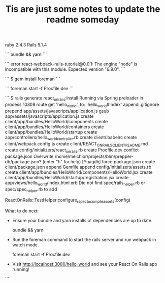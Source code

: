 #+TITLE: Tis are just some notes to update the readme someday
ruby 2.4.3
Rails 5.1.4

```
bundle && yarn
```

```
error react-webpack-rails-tutorial@0.0.1: The engine "node" is incompatible with this module. Expected version "6.9.0".
```

```
$ gem install foreman
```

```
foreman start -f Procfile.dev
```

```
$ rails generate react_on_rails:install
Running via Spring preloader in process 10808
       route  get 'hello_world', to: 'hello_world#index'
      append  .gitignore
     prepend  app/assets/javascripts/application.js
        gsub  app/assets/javascripts/application.js
      create  client/app/bundles/HelloWorld/components
      create  client/app/bundles/HelloWorld/containers
      create  client/app/bundles/HelloWorld/startup
      create  app/controllers/hello_world_controller.rb
      create  client/.babelrc
      create  client/webpack.config.js
      create  client/REACT_ON_RAILS_CLIENT_README.md
      create  config/initializers/react_on_rails.rb
      create  Procfile.dev
    conflict  package.json
Overwrite /home/melchior/projects/blm/prepper-db/package.json? (enter "h" for help) [Ynaqdh]
       force  package.json
      create  client/package.json
      append  Gemfile
      append  config/initializers/assets.rb
      create  client/app/bundles/HelloWorld/components/HelloWorld.jsx
      create  client/app/bundles/HelloWorld/startup/registration.jsx
      create  app/views/hello_world/index.html.erb
Did not find spec/rails_helper.rb or spec/spec_helper.rb to add
  # Ensure that if we are running js tests, we are using latest webpack assets
  # This will use the defaults of :js and :server_rendering meta tags
  ReactOnRails::TestHelper.configure_rspec_to_compile_assets(config)


What to do next:

  - Ensure your bundle and yarn installs of dependencies are up to date.

      bundle && yarn

  - Run the foreman command to start the rails server and run webpack in watch mode.

      foreman start -f Procfile.dev

  - Visit http://localhost:3000/hello_world and see your React On Rails app running!
```
